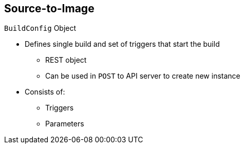 == Source-to-Image
:noaudio:

.`BuildConfig` Object

* Defines single build and set of triggers that start the build
** REST object
** Can be used in `POST` to API server to create new instance
* Consists of:
** Triggers
** Parameters

ifdef::showscript[]

=== Transcript

The `BuildConfig` object is the definition of the entire build process. It consists of triggers that define policies used to automatically invoke builds, and parameters that point OpenShift Enterprise to the source code and builder image.


endif::showscript[]

